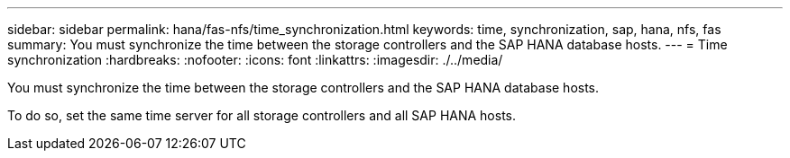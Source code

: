 ---
sidebar: sidebar
permalink: hana/fas-nfs/time_synchronization.html
keywords: time, synchronization, sap, hana, nfs, fas
summary: You must synchronize the time between the storage controllers and the SAP HANA database hosts.
---
= Time synchronization
:hardbreaks:
:nofooter:
:icons: font
:linkattrs:
:imagesdir: ./../media/

[.lead]
You must synchronize the time between the storage controllers and the SAP HANA database hosts.

To do so, set the same time server for all storage controllers and all SAP HANA hosts.
